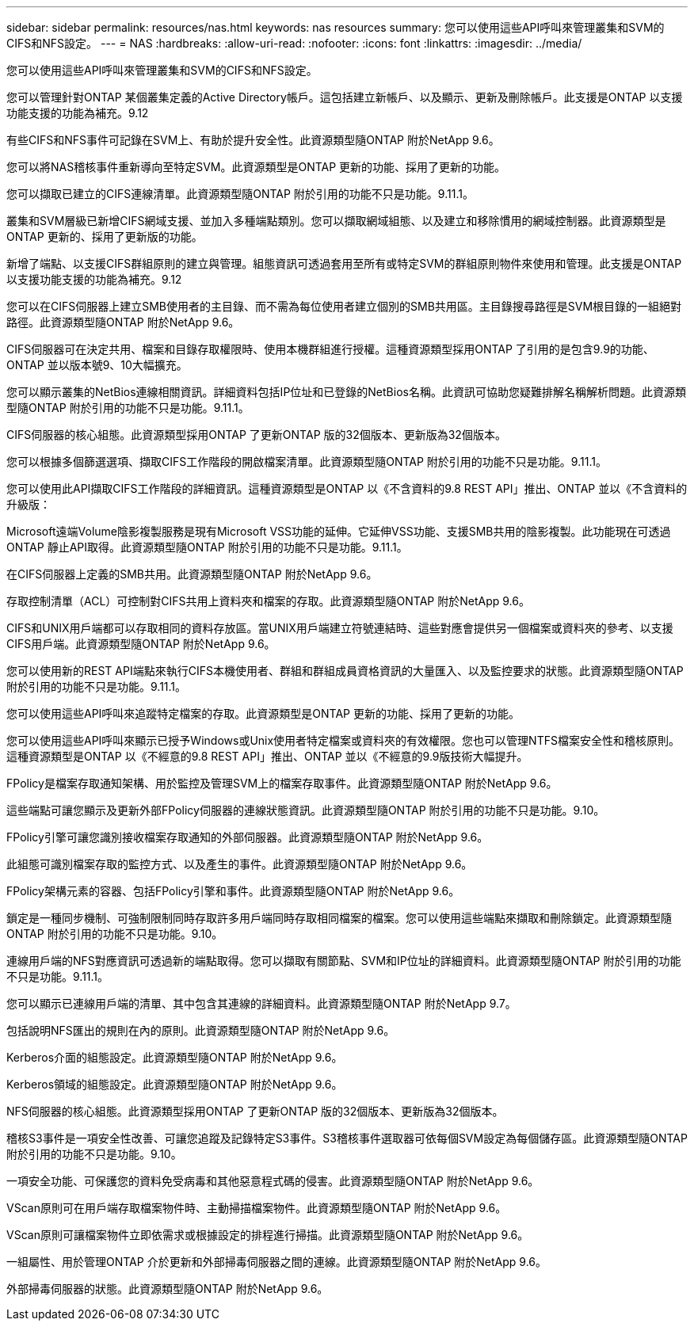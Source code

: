 ---
sidebar: sidebar 
permalink: resources/nas.html 
keywords: nas resources 
summary: 您可以使用這些API呼叫來管理叢集和SVM的CIFS和NFS設定。 
---
= NAS
:hardbreaks:
:allow-uri-read: 
:nofooter: 
:icons: font
:linkattrs: 
:imagesdir: ../media/


[role="lead"]
您可以使用這些API呼叫來管理叢集和SVM的CIFS和NFS設定。

您可以管理針對ONTAP 某個叢集定義的Active Directory帳戶。這包括建立新帳戶、以及顯示、更新及刪除帳戶。此支援是ONTAP 以支援功能支援的功能為補充。9.12

有些CIFS和NFS事件可記錄在SVM上、有助於提升安全性。此資源類型隨ONTAP 附於NetApp 9.6。

您可以將NAS稽核事件重新導向至特定SVM。此資源類型是ONTAP 更新的功能、採用了更新的功能。

您可以擷取已建立的CIFS連線清單。此資源類型隨ONTAP 附於引用的功能不只是功能。9.11.1。

叢集和SVM層級已新增CIFS網域支援、並加入多種端點類別。您可以擷取網域組態、以及建立和移除慣用的網域控制器。此資源類型是ONTAP 更新的、採用了更新版的功能。

新增了端點、以支援CIFS群組原則的建立與管理。組態資訊可透過套用至所有或特定SVM的群組原則物件來使用和管理。此支援是ONTAP 以支援功能支援的功能為補充。9.12

您可以在CIFS伺服器上建立SMB使用者的主目錄、而不需為每位使用者建立個別的SMB共用區。主目錄搜尋路徑是SVM根目錄的一組絕對路徑。此資源類型隨ONTAP 附於NetApp 9.6。

CIFS伺服器可在決定共用、檔案和目錄存取權限時、使用本機群組進行授權。這種資源類型採用ONTAP 了引用的是包含9.9的功能、ONTAP 並以版本號9、10大幅擴充。

您可以顯示叢集的NetBios連線相關資訊。詳細資料包括IP位址和已登錄的NetBios名稱。此資訊可協助您疑難排解名稱解析問題。此資源類型隨ONTAP 附於引用的功能不只是功能。9.11.1。

CIFS伺服器的核心組態。此資源類型採用ONTAP 了更新ONTAP 版的32個版本、更新版為32個版本。

您可以根據多個篩選選項、擷取CIFS工作階段的開啟檔案清單。此資源類型隨ONTAP 附於引用的功能不只是功能。9.11.1。

您可以使用此API擷取CIFS工作階段的詳細資訊。這種資源類型是ONTAP 以《不含資料的9.8 REST API」推出、ONTAP 並以《不含資料的升級版：

Microsoft遠端Volume陰影複製服務是現有Microsoft VSS功能的延伸。它延伸VSS功能、支援SMB共用的陰影複製。此功能現在可透過ONTAP 靜止API取得。此資源類型隨ONTAP 附於引用的功能不只是功能。9.11.1。

在CIFS伺服器上定義的SMB共用。此資源類型隨ONTAP 附於NetApp 9.6。

存取控制清單（ACL）可控制對CIFS共用上資料夾和檔案的存取。此資源類型隨ONTAP 附於NetApp 9.6。

CIFS和UNIX用戶端都可以存取相同的資料存放區。當UNIX用戶端建立符號連結時、這些對應會提供另一個檔案或資料夾的參考、以支援CIFS用戶端。此資源類型隨ONTAP 附於NetApp 9.6。

您可以使用新的REST API端點來執行CIFS本機使用者、群組和群組成員資格資訊的大量匯入、以及監控要求的狀態。此資源類型隨ONTAP 附於引用的功能不只是功能。9.11.1。

您可以使用這些API呼叫來追蹤特定檔案的存取。此資源類型是ONTAP 更新的功能、採用了更新的功能。

您可以使用這些API呼叫來顯示已授予Windows或Unix使用者特定檔案或資料夾的有效權限。您也可以管理NTFS檔案安全性和稽核原則。這種資源類型是ONTAP 以《不經意的9.8 REST API」推出、ONTAP 並以《不經意的9.9版技術大幅提升。

FPolicy是檔案存取通知架構、用於監控及管理SVM上的檔案存取事件。此資源類型隨ONTAP 附於NetApp 9.6。

這些端點可讓您顯示及更新外部FPolicy伺服器的連線狀態資訊。此資源類型隨ONTAP 附於引用的功能不只是功能。9.10。

FPolicy引擎可讓您識別接收檔案存取通知的外部伺服器。此資源類型隨ONTAP 附於NetApp 9.6。

此組態可識別檔案存取的監控方式、以及產生的事件。此資源類型隨ONTAP 附於NetApp 9.6。

FPolicy架構元素的容器、包括FPolicy引擎和事件。此資源類型隨ONTAP 附於NetApp 9.6。

鎖定是一種同步機制、可強制限制同時存取許多用戶端同時存取相同檔案的檔案。您可以使用這些端點來擷取和刪除鎖定。此資源類型隨ONTAP 附於引用的功能不只是功能。9.10。

連線用戶端的NFS對應資訊可透過新的端點取得。您可以擷取有關節點、SVM和IP位址的詳細資料。此資源類型隨ONTAP 附於引用的功能不只是功能。9.11.1。

您可以顯示已連線用戶端的清單、其中包含其連線的詳細資料。此資源類型隨ONTAP 附於NetApp 9.7。

包括說明NFS匯出的規則在內的原則。此資源類型隨ONTAP 附於NetApp 9.6。

Kerberos介面的組態設定。此資源類型隨ONTAP 附於NetApp 9.6。

Kerberos領域的組態設定。此資源類型隨ONTAP 附於NetApp 9.6。

NFS伺服器的核心組態。此資源類型採用ONTAP 了更新ONTAP 版的32個版本、更新版為32個版本。

稽核S3事件是一項安全性改善、可讓您追蹤及記錄特定S3事件。S3稽核事件選取器可依每個SVM設定為每個儲存區。此資源類型隨ONTAP 附於引用的功能不只是功能。9.10。

一項安全功能、可保護您的資料免受病毒和其他惡意程式碼的侵害。此資源類型隨ONTAP 附於NetApp 9.6。

VScan原則可在用戶端存取檔案物件時、主動掃描檔案物件。此資源類型隨ONTAP 附於NetApp 9.6。

VScan原則可讓檔案物件立即依需求或根據設定的排程進行掃描。此資源類型隨ONTAP 附於NetApp 9.6。

一組屬性、用於管理ONTAP 介於更新和外部掃毒伺服器之間的連線。此資源類型隨ONTAP 附於NetApp 9.6。

外部掃毒伺服器的狀態。此資源類型隨ONTAP 附於NetApp 9.6。
